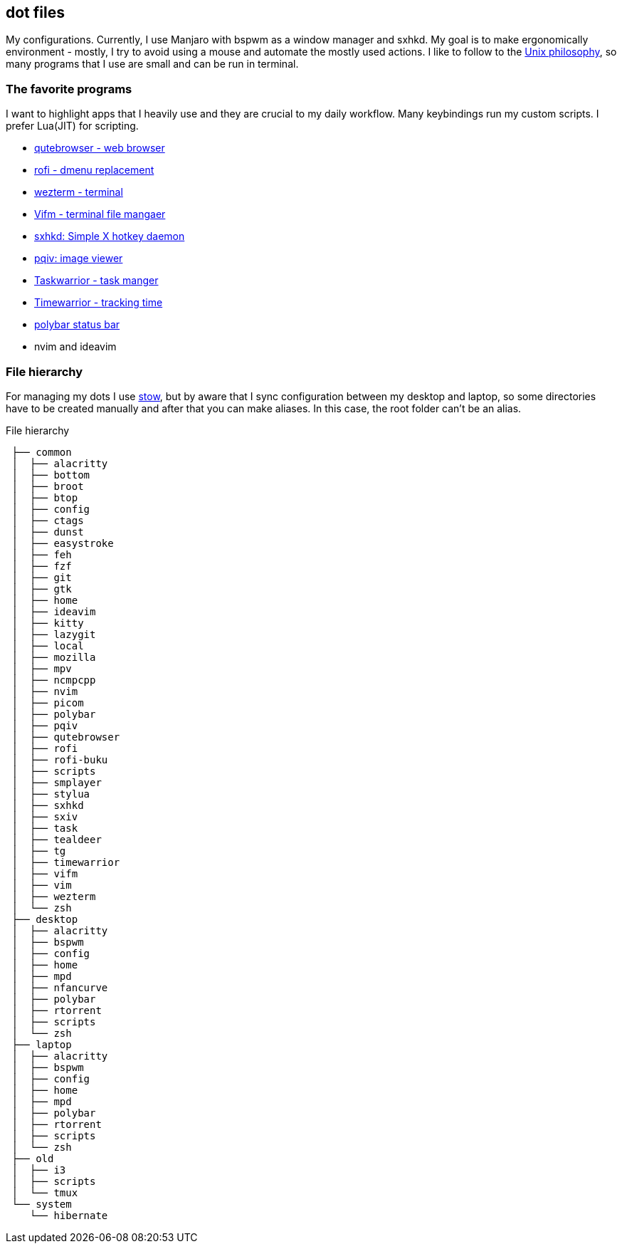 == dot files 
My configurations. Currently, I use Manjaro with bspwm as a window manager and sxhkd. My goal is to make ergonomically environment - mostly, I try to avoid using a mouse and automate the mostly used actions. I like to follow to the https://en.wikipedia.org/wiki/Unix_philosophy[Unix philosophy], so many programs that I use are small and can be run in terminal.

=== The favorite programs 
I want to highlight apps that I heavily use and they are crucial to my daily workflow. Many keybindings run my custom scripts. I prefer Lua(JIT) for scripting.

* https://qutebrowser.org/[qutebrowser - web browser]
* https://davedavenport.github.io/rofi/[rofi - dmenu replacement]
* https://wezfurlong.org/wezterm/index.html[wezterm - terminal]
* https://vifm.info/[Vifm - terminal file mangaer]
* https://github.com/baskerville/sxhkd[sxhkd: Simple X hotkey daemon]
* https://github.com/phillipberndt/pqiv[pqiv: image viewer]
* https://taskwarrior.org/[Taskwarrior - task manger]
* https://timewarrior.net/[Timewarrior - tracking time]
* https://github.com/polybar/polybar[polybar status bar]
* nvim and ideavim

=== File hierarchy
For managing my dots I use https://www.gnu.org/software/stow/manual/stow.html[stow], but by aware that I sync configuration between my desktop and laptop, so some directories have to be created manually and after that you can make aliases. In this case, the root folder can't be an alias.

.File hierarchy
....
 ├── common
 │  ├── alacritty
 │  ├── bottom
 │  ├── broot
 │  ├── btop
 │  ├── config
 │  ├── ctags
 │  ├── dunst
 │  ├── easystroke
 │  ├── feh
 │  ├── fzf
 │  ├── git
 │  ├── gtk
 │  ├── home
 │  ├── ideavim
 │  ├── kitty
 │  ├── lazygit
 │  ├── local
 │  ├── mozilla
 │  ├── mpv
 │  ├── ncmpcpp
 │  ├── nvim
 │  ├── picom
 │  ├── polybar
 │  ├── pqiv
 │  ├── qutebrowser
 │  ├── rofi
 │  ├── rofi-buku
 │  ├── scripts
 │  ├── smplayer
 │  ├── stylua
 │  ├── sxhkd
 │  ├── sxiv
 │  ├── task
 │  ├── tealdeer
 │  ├── tg
 │  ├── timewarrior
 │  ├── vifm
 │  ├── vim
 │  ├── wezterm
 │  └── zsh
 ├── desktop
 │  ├── alacritty
 │  ├── bspwm
 │  ├── config
 │  ├── home
 │  ├── mpd
 │  ├── nfancurve
 │  ├── polybar
 │  ├── rtorrent
 │  ├── scripts
 │  └── zsh
 ├── laptop
 │  ├── alacritty
 │  ├── bspwm
 │  ├── config
 │  ├── home
 │  ├── mpd
 │  ├── polybar
 │  ├── rtorrent
 │  ├── scripts
 │  └── zsh
 ├── old
 │  ├── i3
 │  ├── scripts
 │  └── tmux
 └── system
    └── hibernate
....

